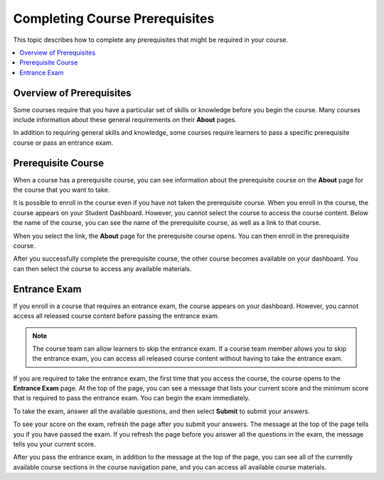 .. _SFD Prerequisites:

###############################
Completing Course Prerequisites
###############################

This topic describes how to complete any prerequisites that might be required
in your course.

.. contents::
  :local:
  :depth: 1

**************************
Overview of Prerequisites
**************************

Some courses require that you have a particular set of skills or knowledge
before you begin the course. Many courses include information about these
general requirements on their **About** pages.

In addition to requiring general skills and knowledge, some courses require
learners to pass a specific prerequisite course or pass an entrance exam.

.. _Prerequisite Open edX Course:

**************************
Prerequisite Course
**************************

When a course has a prerequisite course, you can see information about the
prerequisite course on the **About** page for the course that you want to take.

.. image:: /_images/learners/PrereqAboutPage.png
  :width: 500
  :alt: A course About page with prerequisite course information circled.

It is possible to enroll in the course even if you have not taken the
prerequisite course. When you enroll in the course, the course appears on your
Student Dashboard. However, you cannot select the course to access the
course content. Below the name of the course, you can see the name of the
prerequisite course, as well as a link to that course.

.. image:: /_images/learners/Prereq_StudentDashboard.png
  :width: 500
  :alt: The Student Dashboard with an available course and a course that is
      unavailable because it has a prerequisite.

When you select the link, the **About** page for the prerequisite course opens.
You can then enroll in the prerequisite course.

After you successfully complete the prerequisite course, the other course
becomes available on your dashboard. You can
then select the course to access any available materials.

.. _Entrance Exam:

**************************
Entrance Exam
**************************

If you enroll in a course that requires an entrance exam, the course appears on
your dashboard. However, you cannot access all released course content before
passing the entrance exam.

.. note:: The course team can allow learners to skip the entrance exam. If a
   course team member allows you to skip the entrance exam, you can access all
   released course content without having to take the entrance exam.

If you are required to take the entrance exam, the first time that you access
the course, the course opens to the **Entrance Exam** page. At the top of the
page, you can see a message that lists your current score and the minimum score
that is required to pass the entrance exam. You can begin the exam immediately.

.. image:: /_images/learners/EntEx_LandingPage.png
  :width: 500
  :alt: The Entrance Exam page with the first problem visible.

To take the exam, answer all the available questions, and then select
**Submit** to submit your answers.

To see your score on the exam, refresh the page after you submit your answers.
The message at the top of the page tells you if you have passed the exam. If
you refresh the page before you answer all the questions in the exam, the
message tells you your current score.

After you pass the entrance exam, in addition to the message at the top of the
page, you can see all of the currently available course sections in the course
navigation pane, and you can access all available course materials.





